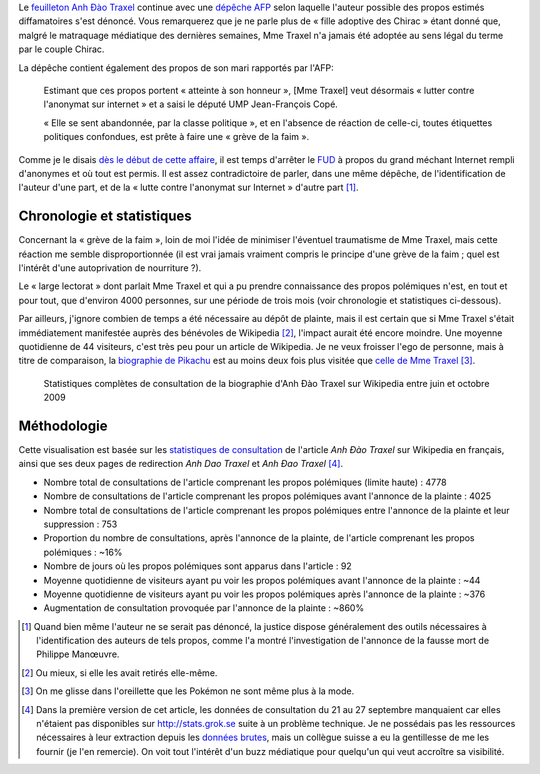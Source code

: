 .. title: Anh Đào Traxel sur Wikipedia : le feuilleton continue
.. category: articles-fr
.. slug: anh-dao-traxel-sur-wikipedia-le-feuilleton-continue
.. date: 2009-10-10 10:25:46
.. tags: Wikimedia
.. todo: find original SVG file

Le `feuilleton Anh Đào Traxel <http://guillaumepaumier.com/fr/2009/09/15/anh-dao-traxel-et-diffamation-sur-wikipedia/>`__ continue avec une `dépêche AFP <http://www.google.com/hostednews/afp/article/ALeqM5hblitWCSw6tI7P34-i34Erv4aqew>`__ selon laquelle l'auteur possible des propos estimés diffamatoires s'est dénoncé. Vous remarquerez que je ne parle plus de « fille adoptive des Chirac » étant donné que, malgré le matraquage médiatique des dernières semaines, Mme Traxel n'a jamais été adoptée au sens légal du terme par le couple Chirac.

La dépêche contient également des propos de son mari rapportés par l'AFP:

    Estimant que ces propos portent « atteinte à son honneur », [Mme Traxel] veut désormais « lutter contre l'anonymat sur internet » et a saisi le député UMP Jean-François Copé.

    « Elle se sent abandonnée, par la classe politique », et en l'absence de réaction de celle-ci, toutes étiquettes politiques confondues, est prête à faire une « grève de la faim ».

Comme je le disais `dès le début de cette affaire <http://guillaumepaumier.com/fr/2009/09/15/anh-dao-traxel-et-diffamation-sur-wikipedia/>`__, il est temps d'arrêter le `FUD <http://fr.wikipedia.org/wiki/Fear,_uncertainty_and_doubt>`__ à propos du grand méchant Internet rempli d'anonymes et où tout est permis. Il est assez contradictoire de parler, dans une même dépêche, de l'identification de l'auteur d'une part, et de la « lutte contre l'anonymat sur Internet » d'autre part [#]_.


Chronologie et statistiques
===========================

Concernant la « grève de la faim », loin de moi l'idée de minimiser l'éventuel traumatisme de Mme Traxel, mais cette réaction me semble disproportionnée (il est vrai jamais vraiment compris le principe d'une grève de la faim ; quel est l'intérêt d'une autoprivation de nourriture ?).

Le « large lectorat » dont parlait Mme Traxel et qui a pu prendre connaissance des propos polémiques n'est, en tout et pour tout, que d'environ 4000 personnes, sur une période de trois mois (voir chronologie et statistiques ci-dessous).

Par ailleurs, j'ignore combien de temps a été nécessaire au dépôt de plainte, mais il est certain que si Mme Traxel s'était immédiatement manifestée auprès des bénévoles de Wikipedia [#]_, l'impact aurait été encore moindre. Une moyenne quotidienne de 44 visiteurs, c'est très peu pour un article de Wikipedia. Je ne veux froisser l'ego de personne, mais à titre de comparaison, la `biographie de Pikachu <http://stats.grok.se/fr/200907/Pikachu>`__ est au moins deux fois plus visitée que `celle de Mme Traxel <http://stats.grok.se/fr/200907/Anh_%C4%90%C3%A0o_Traxel>`__ [#]_.

.. figure:: /images/2009-10-10_stats_traxel.png

    Statistiques complètes de consultation de la biographie d'Anh Đào Traxel sur Wikipedia entre juin et octobre 2009


Méthodologie
============

Cette visualisation est basée sur les `statistiques de consultation <http://stats.grok.se/fr/200910/Anh_%C4%90%C3%A0o_Traxel>`__ de l'article *Anh Đào Traxel* sur Wikipedia en français, ainsi que ses deux pages de redirection *Anh Dao Traxel* et *Anh Đao Traxel* [#]_.

-  Nombre total de consultations de l'article comprenant les propos polémiques (limite haute) : 4778
-  Nombre de consultations de l'article comprenant les propos polémiques avant l'annonce de la plainte : 4025
-  Nombre total de consultations de l'article comprenant les propos polémiques entre l'annonce de la plainte et leur suppression : 753
-  Proportion du nombre de consultations, après l'annonce de la plainte, de l'article comprenant les propos polémiques : ~16%
-  Nombre de jours où les propos polémiques sont apparus dans l'article : 92
-  Moyenne quotidienne de visiteurs ayant pu voir les propos polémiques avant l'annonce de la plainte : ~44
-  Moyenne quotidienne de visiteurs ayant pu voir les propos polémiques après l'annonce de la plainte : ~376
-  Augmentation de consultation provoquée par l'annonce de la plainte : ~860%



.. [#] Quand bien même l'auteur ne se serait pas dénoncé, la justice dispose généralement des outils nécessaires à l'identification des auteurs de tels propos, comme l'a montré l'investigation de l'annonce de la fausse mort de Philippe Manœuvre.

.. [#] Ou mieux, si elle les avait retirés elle-même.

.. [#] On me glisse dans l'oreillette que les Pokémon ne sont même plus à la mode.

.. [#] Dans la première version de cet article, les données de consultation du 21 au 27 septembre manquaient car elles n'étaient pas disponibles sur http://stats.grok.se suite à un problème technique. Je ne possédais pas les ressources nécessaires à leur extraction depuis les `données brutes <http://mituzas.lt/wikistats/>`__, mais un collègue suisse a eu la gentillesse de me les fournir (je l'en remercie). On voit tout l'intérêt d'un buzz médiatique pour quelqu'un qui veut accroître sa visibilité.
